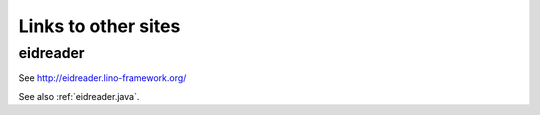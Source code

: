 ====================
Links to other sites
====================

.. glossary::
  :sorted:
  
  generateDS
    http://www.rexx.com/~dkuhlman/generateDS.html
  
  SUDS
    Suds is a lightweight SOAP python client for consuming Web Services.
    Author Jeff Ortel.
    https://fedorahosted.org/suds/
    
  ExtJS
    http://www.sencha.com/products/js/
    
  Django
    http://docs.djangoproject.com
    
  TIM
    http://code.google.com/p/tim
      
  lxml
    See http://lxml.de
  
  CBSS
    `Crossroads Bank for Social Security <http://www.ksz-bcss.fgov.be>`__
    
  BCSS
    `Banque Carrefour de la Sécurité Sociale <http://www.ksz-bcss.fgov.be>`__
    
  PyPI
    The Python Package Index.
    Lino source releases are published there.
    See http://pypi.python.org/pypi/lino
    See http://pypi.python.org/pypi/lino/1.4.0
  
  

.. _eidreader:

eidreader
=========

See http://eidreader.lino-framework.org/

See also :ref:`eidreader.java`.
